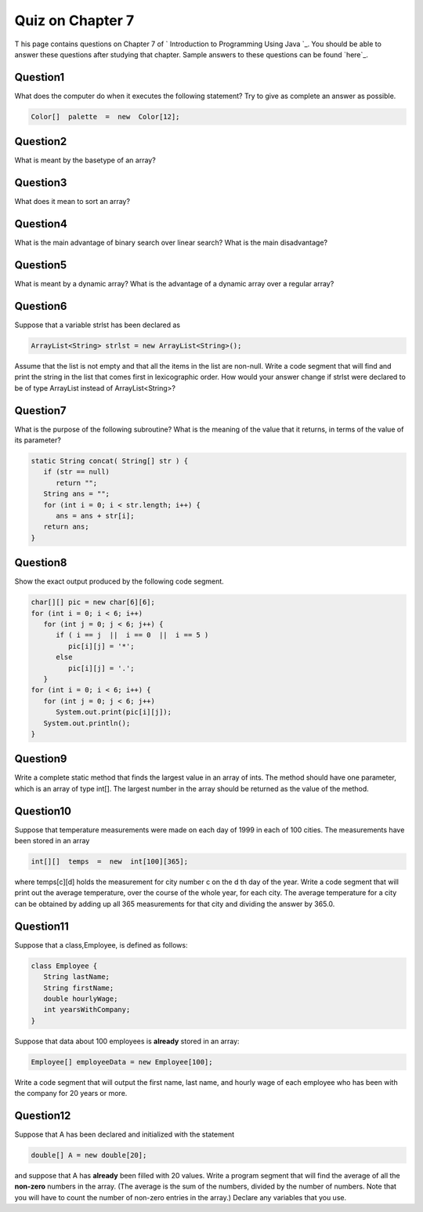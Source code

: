 



Quiz on Chapter 7
-----------------

T his page contains questions on Chapter 7 of ` Introduction to
Programming Using Java `_. You should be able to answer these
questions after studying that chapter. Sample answers to these
questions can be found `here`_.


Question1
~~~~~~~~~

What does the computer do when it executes the following statement?
Try to give as complete an answer as possible.


.. code-block:: java

    Color[]  palette  =  new  Color[12];



Question2
~~~~~~~~~

What is meant by the basetype of an array?


Question3
~~~~~~~~~

What does it mean to sort an array?


Question4
~~~~~~~~~

What is the main advantage of binary search over linear search? What
is the main disadvantage?


Question5
~~~~~~~~~

What is meant by a dynamic array? What is the advantage of a dynamic
array over a regular array?


Question6
~~~~~~~~~

Suppose that a variable strlst has been declared as


.. code-block:: java

    ArrayList<String> strlst = new ArrayList<String>();


Assume that the list is not empty and that all the items in the list
are non-null. Write a code segment that will find and print the string
in the list that comes first in lexicographic order. How would your
answer change if strlst were declared to be of type ArrayList instead
of ArrayList<String>?


Question7
~~~~~~~~~

What is the purpose of the following subroutine? What is the meaning
of the value that it returns, in terms of the value of its parameter?


.. code-block:: java

    static String concat( String[] str ) {
       if (str == null)
          return "";
       String ans = "";
       for (int i = 0; i < str.length; i++) {
          ans = ans + str[i];
       return ans;
    }



Question8
~~~~~~~~~

Show the exact output produced by the following code segment.


.. code-block:: java

    char[][] pic = new char[6][6];
    for (int i = 0; i < 6; i++)
       for (int j = 0; j < 6; j++) {
          if ( i == j  ||  i == 0  ||  i == 5 )
             pic[i][j] = '*';
          else
             pic[i][j] = '.';
       }
    for (int i = 0; i < 6; i++) {
       for (int j = 0; j < 6; j++)
          System.out.print(pic[i][j]);
       System.out.println();
    }



Question9
~~~~~~~~~

Write a complete static method that finds the largest value in an
array of ints. The method should have one parameter, which is an array
of type int[]. The largest number in the array should be returned as
the value of the method.


Question10
~~~~~~~~~~

Suppose that temperature measurements were made on each day of 1999 in
each of 100 cities. The measurements have been stored in an array


.. code-block:: java

    int[][]  temps  =  new  int[100][365];


where temps[c][d] holds the measurement for city number c on the d th
day of the year. Write a code segment that will print out the average
temperature, over the course of the whole year, for each city. The
average temperature for a city can be obtained by adding up all 365
measurements for that city and dividing the answer by 365.0.


Question11
~~~~~~~~~~

Suppose that a class,Employee, is defined as follows:


.. code-block:: java

    class Employee {
       String lastName;
       String firstName;
       double hourlyWage;
       int yearsWithCompany;
    }


Suppose that data about 100 employees is **already** stored in an
array:


.. code-block:: java

    Employee[] employeeData = new Employee[100];


Write a code segment that will output the first name, last name, and
hourly wage of each employee who has been with the company for 20
years or more.


Question12
~~~~~~~~~~

Suppose that A has been declared and initialized with the statement


.. code-block:: java

    double[] A = new double[20];


and suppose that A has **already** been filled with 20 values. Write a
program segment that will find the average of all the **non-zero**
numbers in the array. (The average is the sum of the numbers, divided
by the number of numbers. Note that you will have to count the number
of non-zero entries in the array.) Declare any variables that you use.



